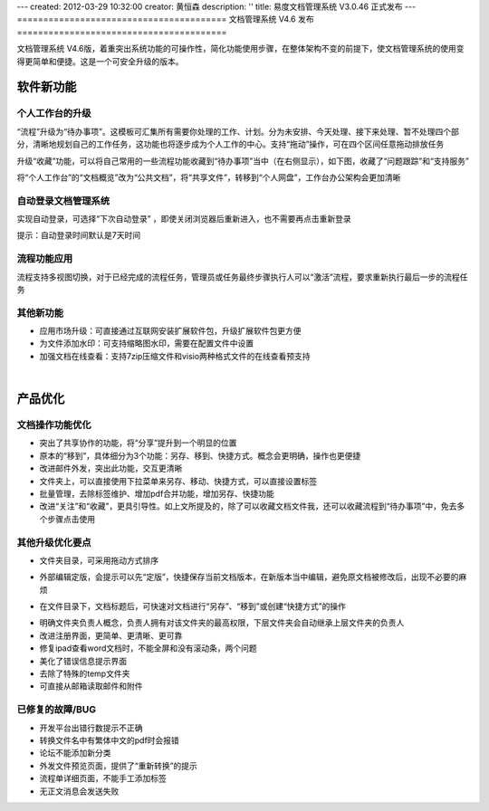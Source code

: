 ---
created: 2012-03-29 10:32:00
creator: 黄恒森
description: ''
title: 易度文档管理系统 V3.0.46 正式发布
---
========================================
文档管理系统 V4.6 发布
========================================

文档管理系统 V4.6版，着重突出系统功能的可操作性，简化功能使用步骤，在整体架构不变的前提下，使文档管理系统的使用变得更简单和便捷。这是一个可安全升级的版本。

软件新功能
------------------------------

个人工作台的升级
+++++++++++++++++++++++++++++++++++++++++++++++
“流程”升级为“待办事项”。这模板可汇集所有需要你处理的工作、计划。分为未安排、今天处理、接下来处理、暂不处理四个部分，清晰地规划自己的工作任务，这功能也将逐步成为个人工作的中心。支持“拖动”操作，可在四个区间任意拖动排放任务

升级“收藏”功能，可以将自己常用的一些流程功能收藏到“待办事项”当中（在右侧显示），如下图，收藏了“问题跟踪”和“支持服务”

将“个人工作台”的“文档概览”改为“公共文档”，将“共享文件”，转移到“个人网盘”，工作台办公架构会更加清晰

.. image:: img/docs-v46-img001.png
   :alt: 文档管理系统个人工作台升级优化

自动登录文档管理系统
++++++++++++++++++++++++++++++++++
实现自动登录，可选择“下次自动登录” ，即使关闭浏览器后重新进入，也不需要再点击重新登录

提示：自动登录时间默认是7天时间

.. image:: img/docs-v46-img002.png
   :alt: 自动登录文档管理系统


流程功能应用
++++++++++++++++++++++++++
流程支持多视图切换，对于已经完成的流程任务，管理员或任务最终步骤执行人可以“激活”流程，要求重新执行最后一步的流程任务

.. image:: img/docs-v46-img005.png
   :alt: 系统流程功能应用


其他新功能
++++++++++++++++++++
- 应用市场升级：可直接通过互联网安装扩展软件包，升级扩展软件包更方便
- 为文件添加水印：可支持缩略图水印，需要在配置文件中设置
- 加强文档在线查看：支持7zip压缩文件和visio两种格式文件的在线查看预支持


|

产品优化
------------------------------

文档操作功能优化
++++++++++++++++++++++++++
- 突出了共享协作的功能，将“分享”提升到一个明显的位置
- 原本的“移到”，具体细分为3个功能：另存、移到、快捷方式。概念会更明确，操作也更便捷
- 改进邮件外发，突出此功能，交互更清晰
- 文件夹上，可以直接使用下拉菜单来另存、移动、快捷方式，可以直接设置标签
- 批量管理，去除标签维护、增加pdf合并功能，增加另存、快捷功能
- 改进“关注”和“收藏”，更具引导性。如上文所提及的，除了可以收藏文档文件我，还可以收藏流程到“待办事项”中，免去多个步骤点击使用

.. image:: img/docs-v46-img003.png
   :alt: 功能优化，另存为、移动、快捷方式、关注、收藏


其他升级优化要点
++++++++++++++++++++++++++++

- 文件夹目录，可采用拖动方式排序

.. image:: img/docs-v46-img007.png
   :alt: 文件夹目录拖动排序

- 外部编辑定版，会提示可以先“定版”，快捷保存当前文档版本，在新版本当中编辑，避免原文档被修改后，出现不必要的麻烦

.. image:: img/docs-v46-img006.png
   :alt: 外部编辑文档定版

- 在文件目录下，文档标题后，可快速对文档进行“另存”、“移到”或创建“快捷方式”的操作

.. image:: img/docs-v46-img004.png
   :alt: 外部编辑文档定版

- 明确文件夹负责人概念，负责人拥有对该文件夹的最高权限，下层文件夹会自动继承上层文件夹的负责人
- 改进注册界面，更简单、更清晰、更可靠
- 修复ipad查看word文档时，不能全屏和没有滚动条，两个问题
- 美化了错误信息提示界面
- 去除了特殊的temp文件夹
- 可直接从邮箱读取邮件和附件


已修复的故障/BUG
+++++++++++++++++++++++++++

- 开发平台出错行数提示不正确
- 转换文件名中有繁体中文的pdf时会报错
- 论坛不能添加新分类
- 外发文件预览页面，提供了“重新转换”的提示
- 流程单详细页面，不能手工添加标签
- 无正文消息会发送失败


